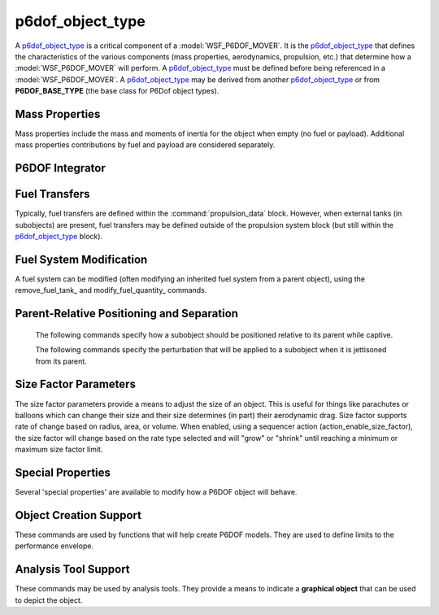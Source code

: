 .. ****************************************************************************
.. CUI
..
.. The Advanced Framework for Simulation, Integration, and Modeling (AFSIM)
..
.. The use, dissemination or disclosure of data in this file is subject to
.. limitation or restriction. See accompanying README and LICENSE for details.
.. ****************************************************************************

.. _P6DOF_Object_Type_Label:

p6dof_object_type
-----------------

A p6dof_object_type_ is a critical component of a :model:`WSF_P6DOF_MOVER`. It is the p6dof_object_type_ that defines the characteristics of the various components (mass properties, aerodynamics, propulsion, etc.) that determine how a :model:`WSF_P6DOF_MOVER` will perform. A p6dof_object_type_ must be defined before being referenced in a :model:`WSF_P6DOF_MOVER`. A p6dof_object_type_ may be derived from another p6dof_object_type_ or from **P6DOF_BASE_TYPE** (the base class for P6Dof object types).

.. command:: p6dof_object_type <type_name> <derived_from_object_name> ... end_p6dof_object_type
   
   The definition of a p6dof_object_type is performed within a p6dof_object_type block. Each p6dof_object_type_ defines a 'type' of vehicle, ranging from a simple, hand-launched drone to a complex spacecraft. A p6dof_object_type_ may include the definition of mass properties, primary aerodynamics, propulsion system components (including engines and fuel systems), subobjects (such as weapons, fuel tanks, etc.), sequencers (which can produce an "action" based on an "event"), controls providers (which include manual pilots, synthetic pilots, autopilots, and guidance systems), flight control systems (which determine how control inputs are routed/mixed to move control surfaces), secondary aerodynamics (which includes control surface aerodynamics), size factor parameters (which allow an object's size to vary, such as that of a parachute or balloon), relative positioning (which defines how a subobject is positioned relative to its parent while captive), separation effects (which impart a delta-V or angular rate to a subobject when it is jettisoned from its parent), and other special properties.
   
   .. parsed-literal::

    p6dof_object_type F-86_Saber P6DOF_BASE_TYPE
   
       // `Mass Properties`_
       mass_ ...
       moment_of_inertia_ixx_ ...
       moment_of_inertia_iyy_ ...
       moment_of_inertia_izz_ ...
       center_of_mass_x1_ ...
       center_of_mass_y1_ ...
       center_of_mass_z1_ ...

       // :ref:`P6DOF_Mass_Properties_Data_Label`
       :command:`mass_properties` ... end_mass_properties
       
       // :ref:`P6DOF_Aerodynamics_Data_Label`
       :command:`aero_data` ... end_aero_data
       :command:`aero_component` ... end_aero_component

       // :ref:`P6DOF_Control_Inputs_Label`
       :command:`pilot_manager` ... end_pilot_manager
   
       // :ref:`P6DOF_Flight_Control_System_Label`
       :command:`flight_controls` ... end_flight_controls
       
       // :ref:`P6DOF_Propulsion_System_Label`
       :command:`propulsion_data` ... end_propulsion_data

       // `P6DOF Integrator`_       
       p6dof_integrator_ ...

       // :ref:`P6DOF_Landing_Gear_Label`
       :command:`landing_gear` ... end_landing_gear
       
       // `Fuel Transfers`_
       fuel_transfer_ ... end_fuel_transfer
       remove_fuel_transfer_ ...

       // `Fuel System Modification`_       
       remove_fuel_tank_ ...
       modify_fuel_quantity_ ... end_modify_fuel_quantity
       
       // :ref:`P6DOF_Subobjects_Label`
       :command:`subobject` ... end_subobject
   
       // :ref:`P6DOF_Sequencers_Label`
       :command:`sequencer` ... end_sequencer
       :command:`remove_sequencer` ...
  
       // `Parent-Relative Positioning and Separation`_
       parent_rel_x_ ...
       parent_rel_y_ ...
       parent_rel_z_ ...
       parent_rel_yaw_ ...
       parent_rel_pitch_ ...
       parent_rel_roll_ ...
       separation_vx_ ...
       separation_vy_ ...
       separation_vz_ ...
       separation_omega_x_ ...
       separation_omega_y_ ...
       separation_omega_z_ ...

       // `Size Factor Parameters`_
       size_factor_radius_ ...
       size_factor_min_ ...
       size_factor_max_ ...
       size_factor_volume_rate_m3_per_sec_ ...
       size_factor_area_rate_m2_per_sec_ ...
       size_factor_radius_rate_m_per_sec_ ...

       // `Special Properties`_
       use_spherical_earth_ ...
       use_rotating_earth_ ...
       ignore_jettisoned_objects_ ...
       fixed_object_ ...
       
       // `Object Creation Support`_
       nominal_max_mach_ ...
       nominal_max_alpha_ ...
       nominal_min_alpha_ ...
       nominal_max_beta_ ...

       // `Analysis Tool Support`_
       object_graphical_type_num_ ...
       object_graphical_alt_type1_num_ ...
       object_graphical_alt_type2_num_ ...
       object_graphical_alt_type3_num_ ...
   
    end_p6dof_object_type


Mass Properties
^^^^^^^^^^^^^^^

Mass properties include the mass and moments of inertia for the object when empty (no fuel or payload). Additional mass properties contributions by fuel and payload are considered separately.

.. command:: mass <mass-value>
   
   The (empty) mass of the object, not including fuel.

.. command:: moment_of_inertia_ixx <angular-inertia-value>
   
   The (empty) moment of inertia about the x-axis the object, not including fuel.

.. command:: moment_of_inertia_iyy <angular-inertia-value>
   
   The (empty) moment of inertia about the y-axis the object, not including fuel.

.. command:: moment_of_inertia_izz <angular-inertia-value>
   
   The (empty) moment of inertia about the z-axis the object, not including fuel.

.. command:: center_of_mass_x1 <length-value>
   
   The empty center of mass (in the object's x-direction) relative to the reference point.

.. command:: center_of_mass_y1 <length-value>
   
   The empty center of mass (in the object's y-direction) relative to the reference point.
   
.. command:: center_of_mass_z1 <length-value>
   
   The empty center of mass (in the object's z-direction) relative to the reference point.
   

P6DOF Integrator
^^^^^^^^^^^^^^^^

.. command:: p6dof_integrator <string>

   This sets the object's integrator type to the specified name. If no integrator with the specified name exists, an exception will be thrown, since P6DOF objects cannot function without an integrator.
   
   If no p6dof_integrator_ is specified, the object will use the default integrator. 

       
Fuel Transfers
^^^^^^^^^^^^^^

Typically, fuel transfers are defined within the :command:`propulsion_data` block. However, when external tanks (in subobjects) are present, fuel transfers may be defined outside of the propulsion system block (but still within the p6dof_object_type_ block).

.. command:: fuel_transfer ... end_fuel_transfer
   :block:

   Regardless of whether a fuel transfer is defined within the :command:`propulsion_data` block or the p6dof_object_type_ block, a fuel transfer always consists of a source tank and a target tank. During runtime, the source tank will attempt to transfer fuel to the target tank, limited by the transfer rates of the two tanks.

   .. parsed-literal::

    fuel_transfer <string>
       source_tank_ ...
       target_tank_ ...
    end_fuel_transfer

    Each transfer is named, using the first argument after **fuel_transfer**.
    
   .. command:: source_tank <string>
      
      The source tank is defined by its string name.

   .. command:: target_tank <string>
      
      The target tank is defined by its string name.
   

.. command:: remove_fuel_transfer <string>

   This removes the fuel transfer with the specified name. If a no transfer exists with the name, the command is ignored.
   

Fuel System Modification
^^^^^^^^^^^^^^^^^^^^^^^^

A fuel system can be modified (often modifying an inherited fuel system from a parent object), using the remove_fuel_tank_ and modify_fuel_quantity_ commands.

.. command:: remove_fuel_tank <string>

   This removes the fuel tank with the specified name. If a no tank exists with the name, the command is ignored.

.. command:: modify_fuel_quantity .. end_modify_fuel_quantity
   
   .. parsed-literal::

    modify_fuel_quantity <string>
       fuel_quantity <mass-value>
    end_modify_fuel_quantity
   
   This modifies the quantity of fuel in the fuel tank with the specified name. If a no tank exists with the name, the command is ignored.


Parent-Relative Positioning and Separation
^^^^^^^^^^^^^^^^^^^^^^^^^^^^^^^^^^^^^^^^^^

   The following commands specify how a subobject should be positioned relative to its parent while captive.

   .. command:: parent_rel_x <length-value>

      This specifies the x-location of the object's reference point relative to the parent's reference point using the parent's body coordinate system.

      **Default**: 0.0

   .. command:: parent_rel_y <length-value>

      This specifies the y-location of the object's reference point relative to the parent's reference point using the parent's body coordinate system.

      **Default**: 0.0

   .. command:: parent_rel_z <length-value>

      This specifies the z-location of the object's reference point relative to the parent's reference point using the parent's body coordinate system.

      **Default**: 0.0

   .. command:: parent_rel_yaw <angle-value>

      This specifies the yaw of the object about its reference point relative to the parent's body coordinate system.

      **Default**: 0.0

   .. command:: parent_rel_pitch <angle-value>

      This specifies the pitch of the object about its reference point relative to the parent's body coordinate system.

   .. command:: parent_rel_roll <angle-value>

      This specifies the roll of the object about its reference point relative to the parent's body coordinate system.

      **Default**: 0.0

   The following commands specify the perturbation that will be applied to a subobject when it is jettisoned from its parent.

   .. command:: separation_vx <length-value>

      This specifies the x-component of velocity (in parent body coordinates) that is imparted to the subobject when it separates from the parent.

      **Default**: 0.0

   .. command:: separation_vy <length-value>
   
      This specifies the y-component of velocity (in parent body coordinates) that is imparted to the subobject when it separates from the parent.

      **Default**: 0.0

   .. command:: separation_vz <length-value>
   
      This specifies the z-component of velocity (in parent body coordinates) that is imparted to the subobject when it separates from the parent.

      **Default**: 0.0

   .. command:: separation_omega_x <length-value>

      This specifies the x-component of angular velocity (in subobject body coordinates) that is imparted to the subobject when it separates from the parent.

      **Default**: 0.0

   .. command:: separation_omega_y <length-value>
   
      This specifies the y-component of angular velocity (in subobject body coordinates) that is imparted to the subobject when it separates from the parent.

      **Default**: 0.0

   .. command:: separation_omega_z <length-value>
   
      This specifies the z-component of angular velocity (in subobject body coordinates) that is imparted to the subobject when it separates from the parent.

      **Default**: 0.0

      
.. _P6DOF_Size_Factor_Parameters:

Size Factor Parameters
^^^^^^^^^^^^^^^^^^^^^^

The size factor parameters provide a means to adjust the size of an object. This is useful for things like parachutes or balloons which can change their size and their size determines (in part) their aerodynamic drag. Size factor supports rate of change based on radius, area, or volume. When enabled, using a sequencer action (action_enable_size_factor), the size factor will change based on the rate type selected and will "grow" or "shrink" until reaching a minimum or maximum size factor limit.

.. command:: size_factor_radius <length-value>

   This is the "reference" radius that is the starting radius of the object. This radius is also used to calculate a reference area and a reference volume.

   **Default**: 1.0 m

.. command:: size_factor_min <real-value>

   This is the minimum factor (multiplier) that the reference radius is allowed to achieve.

   **Default**: 1.0

.. command:: size_factor_max <real-value>

   This is the maximum factor (multiplier) that the reference radius is allowed to achieve.

   **Default**: 1.0

.. command:: size_factor_volume_rate_m3_per_sec <real-value>

   This provides a volume-based rate of change of cubic meters per second. When volume-based mode is used, the area and radius modes should not be used.

   **Default**: 0.0

.. command:: size_factor_area_rate_m2_per_sec <real-value>

   This provides an area-based rate of change of square meters per second. When area-based mode is used, the volume and radius modes should not be used.

   **Default**: 0.0

.. command:: size_factor_radius_rate_m_per_sec <real-value>

   This provides an radius-based rate of change of meters per second. When radius-based mode is used, the volume and area modes should not be used.

   **Default**: 0.0


Special Properties
^^^^^^^^^^^^^^^^^^

Several 'special properties' are available to modify how a P6DOF object will behave.

.. command:: use_spherical_earth <boolean-value>

   If 'true', the P6DOF object will use a spherical earth model rather than a WGS84 (oblate) earth model. This is often a useful simplification when using ballistic missiles and space launch vehicles, since it eliminates latitude issues for guidance associated with an oblate earth.

   **Default**: false

.. command:: use_rotating_earth <boolean-value>

   If 'true', the P6DOF object will use a rotating earth model rather than a non-rotating earth model. This function is not yet support/implemented.

   **Default**: false
   
.. command:: ignore_jettisoned_objects <boolean-value>

   If 'true', any subobjects that are jettisoned from the P6DOF object will be removed immediately and will never have an AFSIM platform. This is often used to speed up runtimes when spent stages from a ballistic missile or space launch vehicle are not needed.

   **Default**: false

.. command:: fixed_object <boolean-value>

   If 'true', the P6DOF object will not perform kinematic calculations as part of its "update" but will instead remain motionless.

   **Default**: false
   

Object Creation Support
^^^^^^^^^^^^^^^^^^^^^^^

These commands are used by functions that will help create P6DOF models. They are used to define limits to the performance envelope.

.. command:: nominal_max_mach <real-value>
   
   This defines the maximum Mach expected by the object. This does not impose a limit on performance, rather it is a **hint** for functions that calculate performance and/or analysis.

.. command:: nominal_max_alpha <angle-value>

   This defines the maximum alpha (angle of attack) expected by the object. This does not impose a limit on performance, rather it is a **hint** for functions that calculate performance and/or analysis.

.. command:: nominal_min_alpha <angle-value>

   This defines the minimum alpha (angle of attack) expected by the object. This does not impose a limit on performance, rather it is a **hint** for functions that calculate performance and/or analysis.

.. command:: nominal_max_beta <angle-value>

   This defines the maximum beta (angle of sideslip) expected by the object. This does not impose a limit on performance, rather it is a **hint** for functions that calculate performance and/or analysis.

   
Analysis Tool Support
^^^^^^^^^^^^^^^^^^^^^

These commands may be used by analysis tools. They provide a means to indicate a **graphical object** that can be used to depict the object.

.. command:: object_graphical_type_num <integer-value>

   This defines an index number for the object's graphical type. The index number is dependent on the networked analysis tool being used. This graphical object will be the **default** graphical object.

.. command:: object_graphical_alt_type1_num <integer-value>

   This defines an alternate object #1 for the object's graphical type. The tool may use an alternate graphical object as desired and/or commanded.

.. command:: object_graphical_alt_type2_num <integer-value>

   This defines an alternate object #2 for the object's graphical type. The tool may use an alternate graphical object as desired and/or commanded.

.. command:: object_graphical_alt_type3_num <integer-value>

   This defines an alternate object #3 for the object's graphical type. The tool may use an alternate graphical object as desired and/or commanded.

   